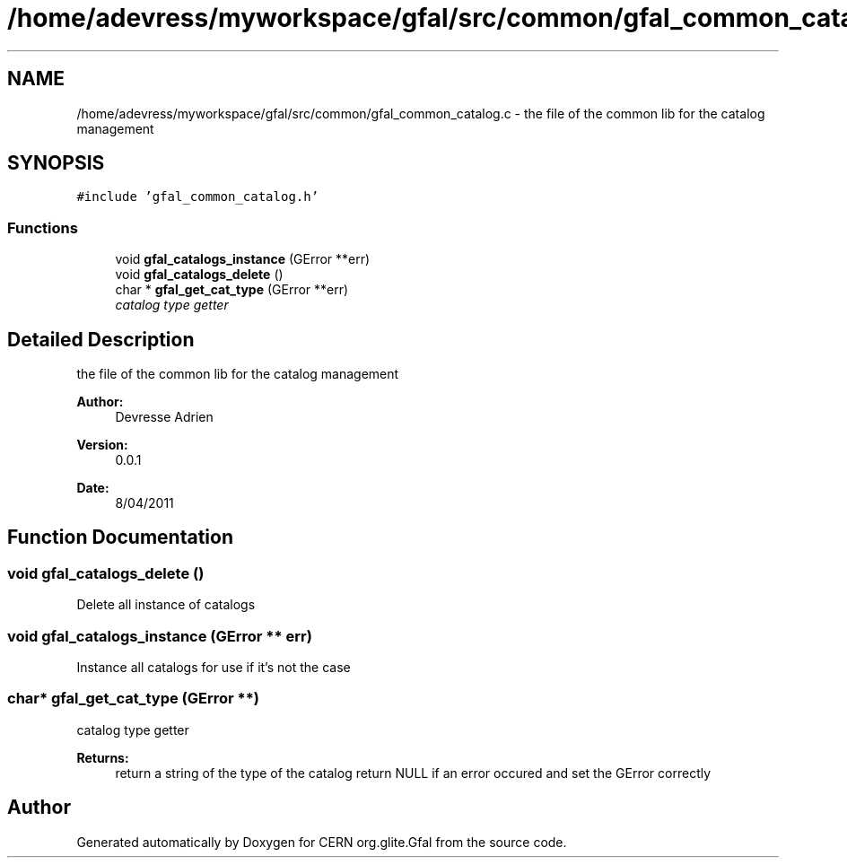 .TH "/home/adevress/myworkspace/gfal/src/common/gfal_common_catalog.c" 3 "29 Apr 2011" "Version 1.90" "CERN org.glite.Gfal" \" -*- nroff -*-
.ad l
.nh
.SH NAME
/home/adevress/myworkspace/gfal/src/common/gfal_common_catalog.c \- the file of the common lib for the catalog management 
.SH SYNOPSIS
.br
.PP
\fC#include 'gfal_common_catalog.h'\fP
.br

.SS "Functions"

.in +1c
.ti -1c
.RI "void \fBgfal_catalogs_instance\fP (GError **err)"
.br
.ti -1c
.RI "void \fBgfal_catalogs_delete\fP ()"
.br
.ti -1c
.RI "char * \fBgfal_get_cat_type\fP (GError **err)"
.br
.RI "\fIcatalog type getter \fP"
.in -1c
.SH "Detailed Description"
.PP 
the file of the common lib for the catalog management 

\fBAuthor:\fP
.RS 4
Devresse Adrien 
.RE
.PP
\fBVersion:\fP
.RS 4
0.0.1 
.RE
.PP
\fBDate:\fP
.RS 4
8/04/2011 
.RE
.PP

.SH "Function Documentation"
.PP 
.SS "void gfal_catalogs_delete ()"
.PP
Delete all instance of catalogs 
.SS "void gfal_catalogs_instance (GError ** err)"
.PP
Instance all catalogs for use if it's not the case 
.SS "char* gfal_get_cat_type (GError **)"
.PP
catalog type getter 
.PP
\fBReturns:\fP
.RS 4
return a string of the type of the catalog return NULL if an error occured and set the GError correctly 
.RE
.PP

.SH "Author"
.PP 
Generated automatically by Doxygen for CERN org.glite.Gfal from the source code.
